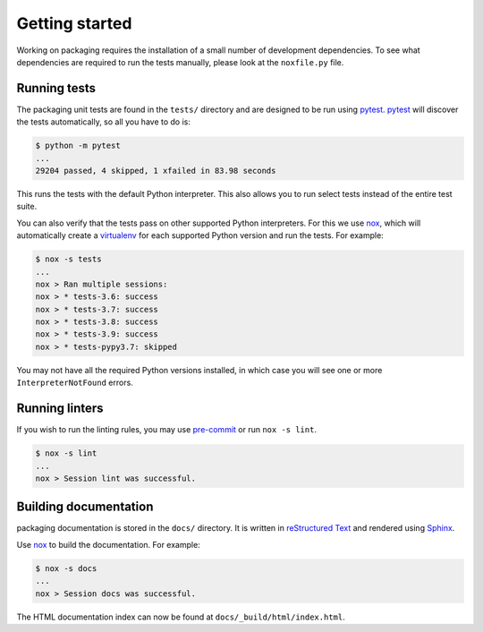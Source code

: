 Getting started
===============

Working on packaging requires the installation of a small number of
development dependencies. To see what dependencies are required to
run the tests manually, please look at the ``noxfile.py`` file.

Running tests
~~~~~~~~~~~~~

The packaging unit tests are found in the ``tests/`` directory and are
designed to be run using `pytest`_. `pytest`_ will discover the tests
automatically, so all you have to do is:

.. code-block:: console

    $ python -m pytest
    ...
    29204 passed, 4 skipped, 1 xfailed in 83.98 seconds

This runs the tests with the default Python interpreter. This also allows
you to run select tests instead of the entire test suite.

You can also verify that the tests pass on other supported Python interpreters.
For this we use `nox`_, which will automatically create a `virtualenv`_ for
each supported Python version and run the tests. For example:

.. code-block:: console

    $ nox -s tests
    ...
    nox > Ran multiple sessions:
    nox > * tests-3.6: success
    nox > * tests-3.7: success
    nox > * tests-3.8: success
    nox > * tests-3.9: success
    nox > * tests-pypy3.7: skipped

You may not have all the required Python versions installed, in which case you
will see one or more ``InterpreterNotFound`` errors.

Running linters
~~~~~~~~~~~~~~~

If you wish to run the linting rules, you may use `pre-commit`_ or run
``nox -s lint``.

.. code-block:: console

    $ nox -s lint
    ...
    nox > Session lint was successful.

Building documentation
~~~~~~~~~~~~~~~~~~~~~~

packaging documentation is stored in the ``docs/`` directory. It is
written in `reStructured Text`_ and rendered using `Sphinx`_.

Use `nox`_ to build the documentation. For example:

.. code-block:: console

    $ nox -s docs
    ...
    nox > Session docs was successful.

The HTML documentation index can now be found at
``docs/_build/html/index.html``.

.. _`pytest`: https://pypi.org/project/pytest/
.. _`nox`: https://pypi.org/project/nox/
.. _`virtualenv`: https://pypi.org/project/virtualenv/
.. _`pip`: https://pypi.org/project/pip/
.. _`sphinx`: https://pypi.org/project/Sphinx/
.. _`reStructured Text`: http://sphinx-doc.org/rest.html
.. _`pre-commit`: https://pre-commit.com
